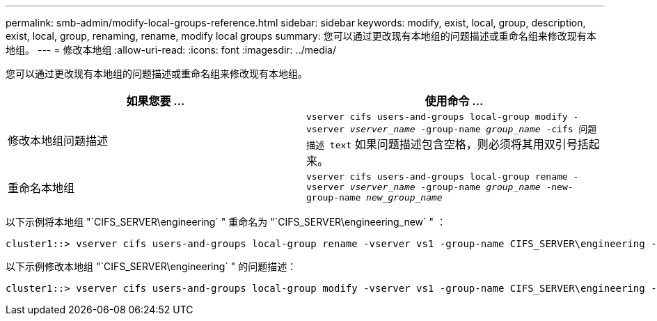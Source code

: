 ---
permalink: smb-admin/modify-local-groups-reference.html 
sidebar: sidebar 
keywords: modify, exist, local, group, description, exist, local, group, renaming, rename, modify local groups 
summary: 您可以通过更改现有本地组的问题描述或重命名组来修改现有本地组。 
---
= 修改本地组
:allow-uri-read: 
:icons: font
:imagesdir: ../media/


[role="lead"]
您可以通过更改现有本地组的问题描述或重命名组来修改现有本地组。

|===
| 如果您要 ... | 使用命令 ... 


 a| 
修改本地组问题描述
 a| 
`vserver cifs users-and-groups local-group modify -vserver _vserver_name_ -group-name _group_name_ -cifs 问题描述 text` 如果问题描述包含空格，则必须将其用双引号括起来。



 a| 
重命名本地组
 a| 
`vserver cifs users-and-groups local-group rename -vserver _vserver_name_ -group-name _group_name_ -new-group-name _new_group_name_`

|===
以下示例将本地组 "`CIFS_SERVER\engineering` " 重命名为 "`CIFS_SERVER\engineering_new` " ：

[listing]
----
cluster1::> vserver cifs users-and-groups local-group rename -vserver vs1 -group-name CIFS_SERVER\engineering -new-group-name CIFS_SERVER\engineering_new
----
以下示例修改本地组 "`CIFS_SERVER\engineering` " 的问题描述：

[listing]
----
cluster1::> vserver cifs users-and-groups local-group modify -vserver vs1 -group-name CIFS_SERVER\engineering -description "New Description"
----